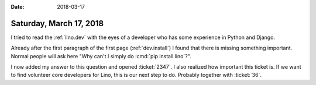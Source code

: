 :date: 2018-03-17

========================
Saturday, March 17, 2018
========================


I tried to read the :ref:`lino.dev` with the eyes of a developer who
has some experience in Python and Django.

Already after the first paragraph of the first page
(:ref:`dev.install`) I found that there is missing something
important.  Normal people will ask here "Why can't I simply do
:cmd:`pip install lino`?".

I now added my answer to this question and opened :ticket:`2347`. I
also realized how important this ticket is. If we want to find
volunteer core developers for Lino, this is our next step to
do. Probably together with :ticket:`36`.

